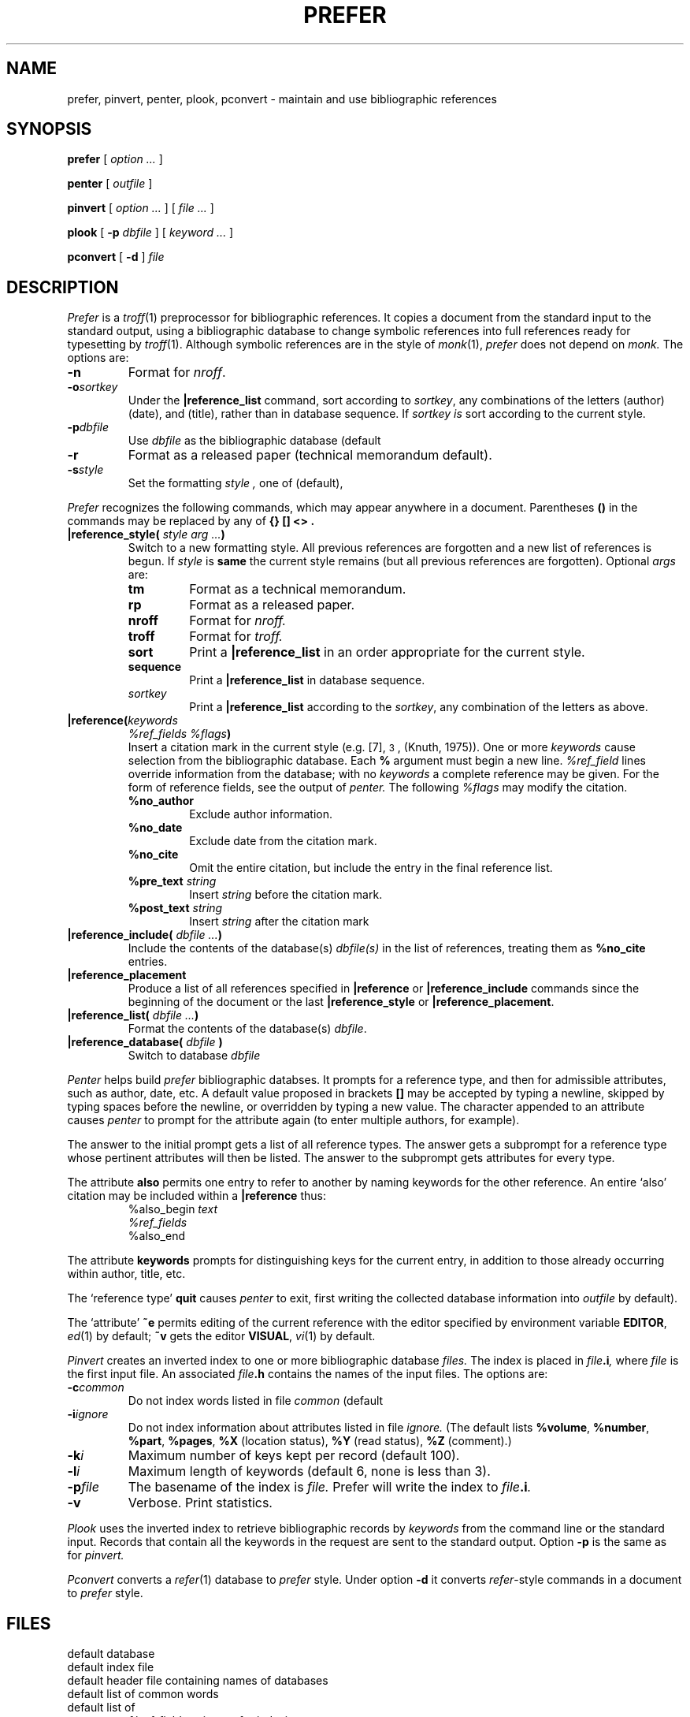 .tr @|
.TH PREFER 1 
.CT 1 writing_troff
.SH NAME
prefer, pinvert, penter, plook, pconvert \- maintain and use bibliographic references
.SH SYNOPSIS
.B prefer
[
.I option ...
]
.PP
.B penter
[
.I outfile
]
.PP
.B pinvert
[
.I option ...
]
[
.I file ...
]
.PP
.B plook
[
.B -p
.I dbfile
]
[
.I keyword ...
]
.PP
.B pconvert
[
.B -d 
]
.I file
.SH DESCRIPTION
.I Prefer
is a
.IR troff (1)
preprocessor for bibliographic references.
It copies a document from the standard input
to the standard output, using a bibliographic database to
change symbolic references
into full references ready for typesetting by
.IR troff (1).
Although symbolic references are in the style of
.IR monk (1),
.I prefer
does not depend on 
.I monk.
The options are:
.TF dbfile
.TP
.B -n
Format for
.IR nroff .
.TP
.BI -o sortkey
Under the
.B @reference_list
command, sort according to
.IR sortkey ,
any combinations of the letters
.LR a
(author)
.LR d
(date), and
.LR t
(title),
rather than
in database sequence.
If
.I sortkey is
.LR sort ,
sort according to the current style.
.TP
.BI -p dbfile
Use
.I dbfile
as the bibliographic database (default
.FR prefer.out ).
.TP
.B -r
Format as a released paper
(technical memorandum default).
.TP
.BI -s style
Set the formatting 
.I style ,
one of
.LR att 
(default),
.LR acm ,
.LR apa ,
.LR ieee ,
.LR lsa ,
.LR pami ,
.LR spectrum .
.PD
.PP
.I Prefer
recognizes the following commands,
which may appear anywhere in a document.
Parentheses
.B ()
in the commands
may be replaced by any of
.B "{} [] <>".
.TP
.BI @reference_style( " style arg ..." )
Switch to a new formatting style.
All previous references are forgotten
and a new list of references is begun.
If
.I style
is
.B same
the current style remains (but all previous references are forgotten).
Optional
.IR args
are:
.RS
.TF sequence
.TP
.BR tm
Format as a technical memorandum.
.TP
.B rp
Format as a released paper.
.TP
.B nroff
Format for
.I nroff.
.TP
.B troff
Format for
.I troff.
.TP
.B sort
Print a
.B @reference_list
in an order appropriate for the current style.
.TP
.B sequence
Print a
.B @reference_list
in database sequence.
.TP
.I sortkey
Print a
.B @reference_list
according to the
.IR sortkey ,
any combination of the letters
.LR a ,
.LR d ,
.LR t 
as above.
.PD
.RE
.TP
.BI @reference( keywords
.I %ref_fields 
.IB %flags )
.br
Insert a citation mark
in the current style
(e.g. [7], \s-2\v'-0.4m'3\v'0.4m'\s+2, (Knuth, 1975)).
One or more
.I keywords
cause selection from the bibliographic database.
Each
.B %
argument must begin a new line.
.I %ref_field
lines override information from the database;
with no
.I keywords
a complete reference
may be given.
For the form of reference fields, see the output of
.I penter.
The following 
.I %flags
may modify the citation.
.RS
.TF posttextstring
.TP
.B %no_author
Exclude author information.
.TP
.B %no_date
Exclude date from the citation mark.
.TP
.B %no_cite
Omit the entire citation, but include the entry in the final reference list.
.TP
.BI %pre_text " string
Insert
.I string
before the citation mark.
.TP
.BI %post_text " string
Insert
.I string
after the citation mark
.PD
.RE
.TP
.BI @reference_include( " dbfile ..." )
Include the contents of the database(s)
.I dbfile(s)
in the list of references,
treating them as
.B %no_cite
entries.
.TP 
.B @reference_placement
Produce a list of all references specified in
.B @reference
or
.B @reference_include
commands since
the beginning of the document or the last
.B @reference_style
or
.BR @reference_placement .
.TP
.BI @reference_list( " dbfile ..." )
Format the contents of the database(s)
.IR dbfile .
.TP
.BI @\^reference_database( " dbfile " )
Switch to database
.I dbfile
.PP
.I Penter
helps build
.I prefer
bibliographic databses.
It prompts for a reference type,
and then for admissible attributes, such as author, date, etc.
A default value proposed in brackets
.B [] 
may be accepted by typing a newline,
skipped by typing spaces before the newline,
or overridden by typing a new value.
The character
.L &
appended to an attribute causes
.I penter
to prompt for the attribute again
(to enter multiple authors, for example).
.PP
The answer
.L ?
to the initial prompt gets a list of all reference types.
The answer
.L help
gets a subprompt for a reference type
whose pertinent attributes will then be listed.
The answer
.L ?
to the subprompt gets attributes for every type.
.PP
The attribute
.B also
permits one entry to refer to another
by naming keywords for
the other reference.
An entire `also' citation may be included within a
.B @reference
thus:
.br
.ns
.IP
.EX
%also_begin \fItext\fP
\fI%ref_fields\fP
%also_end
.EE
.PP
The attribute
.B keywords
prompts for distinguishing keys for the current entry, in addition to
those already occurring within author, title, etc.
.PP
The `reference type' 
.B quit
causes
.I penter 
to exit, first writing the collected database information into
.I outfile
.RF ( prefer.out
by default).
.PP
The `attribute'
.B ~e
permits editing of the current reference with the editor
specified by environment variable
.BR EDITOR ,
.IR ed (1)
by default;
.B ~v
gets the editor
.BR VISUAL ,
.IR vi (1)
by default.
.PP
.I Pinvert
creates an inverted index to one or more bibliographic database
.I files.
The index is placed in
.IB file .i ,
where
.I file
is the first input file.
An associated
.IB file .h
contains the names of the input files.
The options are:
.TF commmon
.TP
.BI -c common
Do not index words listed in file
.I common
(default
.FR /usr/lib/eign ).
.TP
.BI -i ignore
Do not index information about attributes listed in file
.I ignore.
(The default 
.F /usr/lib/prefer/ignore
lists
.BR %volume ,
.BR %number ,
.BR %part ,
.BR %pages ,
.B %X 
(location status),
.B %Y
(read status),
.B %Z
(comment).)
.TP
.BI -k i
Maximum number of keys kept per record (default 100).
.TP
.BI -l i
Maximum length of keywords (default 6, none is less than 3).
.TP
.BI -p file
The basename of the index is
.I file.
Prefer will write the index to
.IB file .i .
.TP
.B -v
Verbose.
Print statistics.
.PD
.PP
.I Plook
uses the inverted index to
retrieve bibliographic records by
.I keywords
from the command line
or the standard input.
Records that contain all the keywords in the request
are sent to
the standard output.
Option
.B -p
is the same as for
.I pinvert.
.PP
.I Pconvert
converts a 
.IR refer (1)
database to 
.I prefer
style.
Under option
.B -d
it converts
.IR refer -style
commands in a document to
.I prefer
style.
.ig
.SH EXAMPLES
.EX
@\^reference_style<apa>
A keyword citation@reference<awk tm 1985> in the middle of a line.
.br
A complete citation
.br
@reference(
.br
%post_text , Chapter 6
.br
%type book
.br
%author Aho, Alfred V.
.br
%author Sethi, Ravi
.br
%author Ullman, Jeffrey D.
.br
%title Compilers, Principles, Techniques, and Tools
.br
%publisher Addison-Wesley
.br
%address Reading, Massachusetts
.br
%date 1986 ).
.br
\&.ce
Bibliography
@\^reference_placement
..
.SH FILES
.TF /usr/lib/prefer/mypubenter
.TP
.F prefer.out
default database
.TP
.F prefer.out.i
default index file
.TP
.F prefer.out.h
default header file containing names of databases
.TP
.F /usr/lib/eign
default list of common words
.TP
.F /usr/lib/prefer/ignore
default list of 
.I %ref_fields
to ignore for indexing
.TP
.F /usr/lib/prefer/styles/*
.I awk
scripts of formatting instructions for each style
.TP
.F /tmp/prefer*
scratch file
.TP
.F /usr/lib/prefer/ptemplate
reference type definitions, self-describing
.TP
.F /usr/lib/prefer/mypubenter
program executed by penter
.SH SEE ALSO
M. A. Derr,
`Formatting References with Prefer',
this manual, Volume 2
.br
.IR refer (1), 
.IR monk (1), 
.IR troff (1)
.SH BUGS
.I Prefer
commands don't work immediately after certain
formatting macros, e.g. .SM, .I, .B.
.br
.I Plook
complains if the first key matches more references than it can store.
Try rearranging your request so a less common word comes first.
.br
.I Pinvert 
does not record options
.B -c
and
.BR -l .
If you use them with
.I pinvert,
you will have to supply them for
.I prefer
and 
.I plook
as well.
.tr @@
